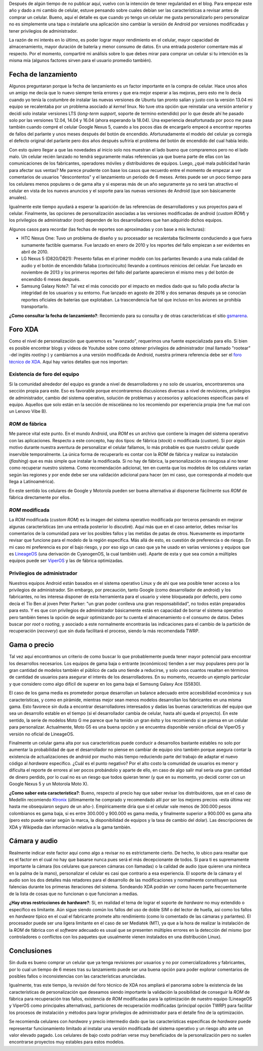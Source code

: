 .. title: Comprando celular para personalizar
.. slug: comprando-celular-para-personalizar
.. date: 2018-01-03 20:49:54 UTC-05:00
.. tags: celular, smartphone, android
.. category: tecnología/trucos para android
.. link:
.. description: Recomendaciones para la compra de un celular inteligente (smartphone) con fines de instalación de ROM modificada (custom ROM) y lograr privilegios de administrador (root).
.. type: text
.. author: Edward Villegas-Pulgarin

Después de algún tiempo de no publicar aquí, vuelvo con la intención de tener
regularidad en el blog. Para empezar este año y dado a mi cambio de celular,
estuve pensando sobre cuales debían ser las características a revisar antes de
comprar un celular. Bueno, aquí el detalle es que cuando yo tengo un celular
me gusta personalizarlo pero personalizar no es simplemente una tapa o
instalarle una aplicación sino cambiar la versión de Android por versiones
modificadas y tener privilegios de administrador.

La razón de mi interés en lo último, es poder lograr mayor rendimiento en el
celular, mayor capacidad de almacenamiento, mayor duración de batería y menor
consumo de datos. En una entrada posterior comentare más al respecto. Por el
momento, compartiré mi análisis sobre lo que debes mirar para comprar un
celular si tu intención es la misma mía (algunos factores sirven para el
usuario promedio también).

.. TEASER_END


Fecha de lanzamiento
====================

Algunos preguntaran porque la fecha de lanzamiento es un factor importante en
la compra de celular. Hace unos años un amigo me decía que lo nuevo siempre
tenía errores y que era mejor esperar a las mejoras, pero esto me lo decía
cuando yo tenía la costumbre de instalar las nuevas versiones de Ubuntu tan
pronto salían y justo con la versión 13.04 mi equipo se recalentaba por un
problema asociado al *kernel* linux. No tuve otra opción que reinstalar una
versión anterior y decidí solo instalar versiones LTS (*long-term support*,
soporte de termino extendido) por lo que desde ahí he pasado solo por las
versiones 12.04, 14.04 y 16.04 (ahora esperando la 18.04). Una experiencia
desafortunada por poco me pasa también cuando compré el celular Google Nexus
5, cuando a los pocos días de encargarlo empecé a encontrar reportes de fallos
del parlante y unos meses después del botón de encendido. Afortunadamente el
modelo del celular ya corregía el defecto original del parlante pero dos años
después sufriría el problema del botón de encendido del cual había leído.

Con esto quiero llegar a que las novedades al inicio solo nos muestran el lado
bueno que compraremos pero no el lado malo. Un celular recién lanzado no
tendrá seguramente malas referencias ya que buena parte de ellas con las
comunicaciones de los fabricantes, operadores móviles y distribuidores de
equipos. Luego, ¿qué mala publicidad harán para afectar sus ventas? Me parece
prudente con base los casos que recuerdo entre el momento de empezar a ver
comentarios de usuarios "descontentos" y el lanzamiento un periodo de 6 meses.
Antes puede ser un poco tiempo para los celulares menos populares o de gama
alta y si esperas más de un año seguramente ya no será tan atractivo el
celular en vista de los nuevos anuncios y el soporte para las nuevas versiones
de Android (que son básicamente anuales).

Igualmente este tiempo ayudará a esperar la aparición de las referencias de
desarrolladores y sus proyectos para el celular. Finalmente, las opciones de
personalización asociadas a las versiones modificadas de android
(*custom ROM*) y los privilegios de administrador (*root*) dependen de los
desarrolladores que han adquirido dichos equipos.

Algunos casos para recordar (las fechas de reportes son aproximadas y con base
a mis lecturas):

+   HTC Nexus One: Tuvo un problema de diseño y su procesador se recalentaba
    fácilmente conduciendo a que fuera sumamente factible quemarse. Fue
    lanzado en enero de 2010 y los reportes del fallo empiezan a ser evidentes
    en abril de 2010.
+   LG Nexus 5 (D820/D821): Presento fallas en el primer modelo con los
    parlantes llevando a una mala calidad de audio y el botón de encendido
    fallaba (cortocircuito) llevando a continuos reinicios del celular. Fue
    lanzado en noviembre de 2013 y los primeros reportes del fallo del
    parlante aparecieron el mismo mes y del botón de encendido 6 meses después.
+   Samsung Galaxy Note7: Tal vez el más conocido por el impacto en medios
    dado que su fallo podía afectar la integridad de los usuarios y su
    entorno. Fue lanzado en agosto de 2016 y dos semanas después ya se
    conocían reportes oficiales de baterías que explotaban. La trascendencia
    fue tal que incluso en los aviones se prohibía transportarlo.

**¿Como consultar la fecha de lanzamiento?**: Recomiendo para su consulta y
de otras características el sitio `gsmarena <https://www.gsmarena.com>`_.

Foro XDA
========

Como el nivel de personalización que queremos es "avanzado", requerimos una
fuente especializada para ello. Si bien es posible encontrar blogs y videos de
Youtube sobre como obtener privilegios de administrador (mal llamado "rootear"
-del inglés *rooting*-) y cambiarnos a una versión modificada de Android,
nuestra primera referencia debe ser el
`foro técnico de XDA <https://forum.xda-developers.com/>`_. Aquí hay varios
detalles que nos importan:

Existencia de foro del equipo
-----------------------------

Si la comunidad alrededor del equipo es grande a nivel de desarrolladores y no
solo de usuarios, encontraremos una sección propia para este. Eso es favorable
porque encontraremos discusiones diversas a nivel de revisiones, privilegios
de administrador, cambio del sistema operativo, solución de problemas y
accesorios y aplicaciones específicas para el equipo. Aquellos que solo están
en la sección de miscelánea no los recomiendo por experiencia propia (me fue
mal con un Lenovo Vibe B).

*ROM* de fábrica
----------------

Me parece vital este punto. En el mundo Android, una *ROM* es un archivo que
contiene la imagen del sistema operativo con las aplicaciones. Respecto a
este concepto, hay dos tipos: de fábrica (*stock*) o modificada (*custom*). Si
por algún motivo durante nuestra aventura de personalizar el celular fallamos,
lo más probable es que nuestro celular quede inservible temporalmente. La
única forma de recuperarlo es contar con la *ROM* de fábrica y realizar su
instalación (*flashing*) que es más simple que instalar la modificada. Si no
hay de fábrica, la personalización es riesgosa al no tener como recuperar
nuestro sistema. Como recomendación adicional, ten en cuenta que los modelos
de los celulares varían según las regiones y por ende debe ser una validación
adicional para hacer (en mi caso, que corresponda al modelo que llega a
Latinoamérica).

En este sentido los celulares de Google y Motorola pueden ser buena
alternativa al disponerse fácilmente sus *ROM* de fábrica directamente por
ellos.

*ROM* modificada
----------------

La *ROM* modificada (*custom ROM*) es la imagen del sistema operativo
modificada por terceros pensando en mejorar algunas características (en una
entrada posterior lo discutiré). Aquí más que en el caso anterior, debes
revisar los comentarios de la comunidad para ver los posibles fallos y las
metidas de patas de otros. Nuevamente es importante revisar que funcione para
el modelo de la región específica. Más allá de esto, es cuestión de
preferencia o de riesgo. En mi caso mi preferencia es por el bajo riesgo, y
por eso sigo un caso que ya he usado en varias versiones y equipos que es
`LineageOS <https://lineageos.org/>`_ (una derivación de CyanogenOS, la cual
también usé). Aparte de esta y que sea común a múltiples equipos puede ser
`ViperOS <http://viper-os.com/>`_ y las de fábrica optimizadas.

Privilegios de administrador
----------------------------

Nuestros equipos Android están basados en el sistema operativo Linux y de ahí
que sea posible tener acceso a los privilegios de administrador. Sin embargo,
por precaución, tanto Google (como desarrollador de android) y los
fabricantes, no les interesa disponer de esta herramienta para el usuario y
viene bloqueada por defecto, pero como decía el Tío Ben al joven Peter
Parker: "un gran poder conlleva una gran responsabilidad", no todos están
preparados para esto. Y es que con privilegios de administrador básicamente
estás en capacidad de borrar el sistema operativo pero también tienes la
opción de seguir optimizando por tu cuenta el almacenamiento o el consumo de
datos. Debes buscar por *root* o *rooting*, y asociado a este normalmente
encontrarás las indicaciones para el cambio de la partición de recuperación
(*recovery*) que sin duda facilitará el proceso, siendo la más recomendada
TWRP.

Gama o precio
=============

Tal vez aquí encontramos un criterio de como buscar lo que probablemente pueda
tener mayor potencial para encontrar los desarrollos necesarios. Los equipos
de gama baja o entrante (económicos) tienden a ser muy populares pero por la
gran cantidad de modelos también el público de cada uno tiende a reducirse, y
solo unos cuantos resaltan en términos de cantidad de usuarios para asegurar
el interés de los desarrolladores. En su momento, recuerdo un ejemplo
particular y que considero como algo difícil de superar en los gama baja el
Samsung Galaxy Ace (S5830).

El caso de los gama media es prometedor porque desarrollan un balance adecuado
entre accesibilidad económica y sus características, y como en pirámide,
mientras mejor sean menos modelos desarrollan los fabricantes en una misma
gama. Esto favorece sin duda a encontrar desarrolladores interesados y dadas
las buenas características del equipo que sea un desarrollo estable en el
tiempo (si el desarrollador cambia de celular, hasta ahí queda el proyecto).
En este sentido, la serie de modelos Moto G me parece que ha tenido un gran
éxito y los recomiendo si se piensa en un celular para personalizar.
Actualmente, Moto G5 es una buena opción y se encuentra disponible versión
oficial de ViperOS y versión no oficial de LineageOS.

Finalmente un celular gama alta por sus características puede conducir a
desarrollos bastante estables no solo por aumentar la probabilidad de que el
desarrollador no piense en cambiar de equipo sino también porque asegura
contar la existencia de actualizaciones de android por mucho más tiempo
reduciendo parte del trabajo de adaptar el nuevo código al *hardware*
específico. ¿Cuál es el punto negativo? Por el alto costo la comunidad de
usuarios es menor y dificulta el reporte de errores al ser pocos probándolo y
aparte de ello, en caso de algo salir mal sería una gran cantidad de dinero
perdido, por lo cual no es un riesgo que todos quieran tener (y que en su
momento, yo decidí correr con un Google Nexus 5 y un Motorola Moto X).

**¿Como saber esta característica?**: Bueno, respecto al precio hay que saber
revisar los distribuidores, que en el caso de Medellín recomiendo
`Ktronix <http://www.ktronix.com/telefonos-celulares/celulares-libres/ver/androidtm/#lineal>`_
(últimamente he comprado y recomendado allí por ser los mejores precios -esta
última vez hasta me obsequiaron seguro de un año-). Empíricamente diría que si
el celular vale menos de 300.000 pesos colombianos es gama baja, si es entre
300.000 y 900.000 es gama media, y finalmente superior a 900.000 es gama alta
(pero esto puede variar según la marca, la disponibilidad de equipos y la tasa
de cambio del dolar). Las descripciones de XDA y Wikipedia dan información
relativa a la gama también.

Cámara y audio
==============

Realmente indicar este factor aquí como algo a revisar no es estrictamente
cierto. De hecho, lo ubico para resaltar que es el factor en el cual no hay
que basarse nunca pues será el más decepcionante de todos. Si para ti es
supremamente importante la cámara (los celulares que parecen cámaras con
llamadas) o la calidad de audio (que quieren una miniteca en la palma de la
mano), personalizar el celular es casi que contrario a esa experiencia. El
soporte de la cámara y el audio son los dos detalles más retadores para el
desarrollo de las modificaciones y normalmente constituyen sus falencias
durante los primeras iteraciones del sistema. Sondeando XDA podrán ver como
hacen parte frecuentemente de la lista de cosas que no funcionan o que
funcionan a medias.

**¿Hay otras restricciones de hardware?**: Si, en realidad el tema de lograr
el soporte de *hardware* no muy extendido o específico es limitante. Aún
sigue siendo común los fallos del uso de doble SIM o del lector de huella,
así como los fallos en *hardware* típico en el cual el fabricante promete
alto rendimiento (como lo comentado de las cámaras y parlantes). El procesador
puede ser una ligera limitante en el caso de ser Mediatek (MT), ya que a la
hora de realizar la instalación de la *ROM* de fábrica con el *software*
adecuado es usual que se presenten múltiples errores en la detección del mismo
(por controladores o conflictos con los paquetes que usualmente vienen
instalados en una distribución Linux).


Conclusiones
============

Sin duda es bueno comprar un celular que ya tenga revisiones por usuarios y no
por comercializadores y fabricantes, por lo cual un tiempo de 6 meses tras su
lanzamiento puede ser una buena opción para poder explorar comentarios de
posibles fallos o inconsistencias con las características anunciadas.

Igualmente, tras este tiempo, la revisión del foro técnico de XDA nos ampliará
el panorama sobre la existencia de las características de personalización que
deseamos siendo importante la validación la posibilidad de conseguir la *ROM*
de fábrica para recuperación tras fallos, existencia de *ROM* modificadas para
la optimización de nuestro equipo (LineageOS y ViperOS como principales
alternativas), particiones de recuperación modificadas (principal opción TWRP)
para facilitar los procesos de instalación y métodos para lograr privilegios
de administrador para el detalle fino de la optimización.

Se recomienda celulares con *hardware* y precio intermedio dado que las
características específicas de *hardware* puede representar funcionamiento
limitado al instalar una versión modificada del sistema operativo y un riesgo
alto ante un valor elevado pagado. Los celulares de bajo costo podrían verse
muy beneficiados de la personalización pero no suelen encontrarse proyectos
muy estables para estos modelos.
